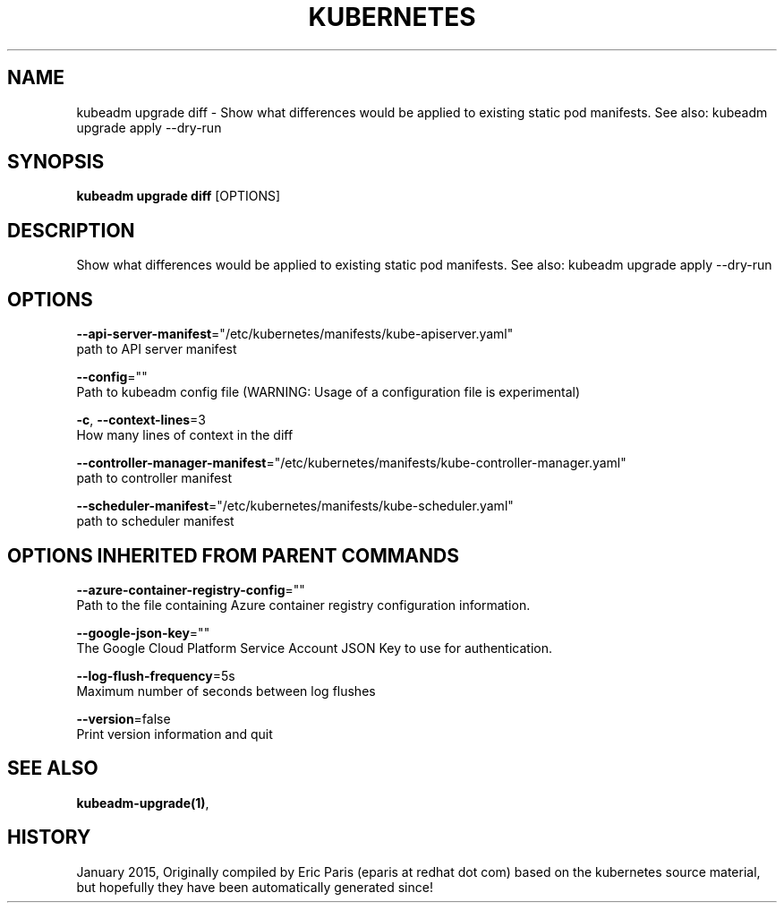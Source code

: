.TH "KUBERNETES" "1" " kubernetes User Manuals" "Eric Paris" "Jan 2015"  ""


.SH NAME
.PP
kubeadm upgrade diff \- Show what differences would be applied to existing static pod manifests. See also: kubeadm upgrade apply \-\-dry\-run


.SH SYNOPSIS
.PP
\fBkubeadm upgrade diff\fP [OPTIONS]


.SH DESCRIPTION
.PP
Show what differences would be applied to existing static pod manifests. See also: kubeadm upgrade apply \-\-dry\-run


.SH OPTIONS
.PP
\fB\-\-api\-server\-manifest\fP="/etc/kubernetes/manifests/kube\-apiserver.yaml"
    path to API server manifest

.PP
\fB\-\-config\fP=""
    Path to kubeadm config file (WARNING: Usage of a configuration file is experimental)

.PP
\fB\-c\fP, \fB\-\-context\-lines\fP=3
    How many lines of context in the diff

.PP
\fB\-\-controller\-manager\-manifest\fP="/etc/kubernetes/manifests/kube\-controller\-manager.yaml"
    path to controller manifest

.PP
\fB\-\-scheduler\-manifest\fP="/etc/kubernetes/manifests/kube\-scheduler.yaml"
    path to scheduler manifest


.SH OPTIONS INHERITED FROM PARENT COMMANDS
.PP
\fB\-\-azure\-container\-registry\-config\fP=""
    Path to the file containing Azure container registry configuration information.

.PP
\fB\-\-google\-json\-key\fP=""
    The Google Cloud Platform Service Account JSON Key to use for authentication.

.PP
\fB\-\-log\-flush\-frequency\fP=5s
    Maximum number of seconds between log flushes

.PP
\fB\-\-version\fP=false
    Print version information and quit


.SH SEE ALSO
.PP
\fBkubeadm\-upgrade(1)\fP,


.SH HISTORY
.PP
January 2015, Originally compiled by Eric Paris (eparis at redhat dot com) based on the kubernetes source material, but hopefully they have been automatically generated since!
